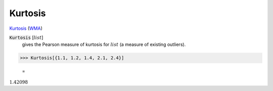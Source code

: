 Kurtosis
========

`Kurtosis <https://en.wikipedia.org/wiki/Kurtosis>`_ (`WMA <https://reference.wolfram.com/language/ref/Kurtosis.html>`_)

:code:`Kurtosis` [:math:`list`]
    gives the Pearson measure of kurtosis for :math:`list` (a measure of existing outliers).





>>> Kurtosis[{1.1, 1.2, 1.4, 2.1, 2.4}]

    =
:math:`1.42098`


